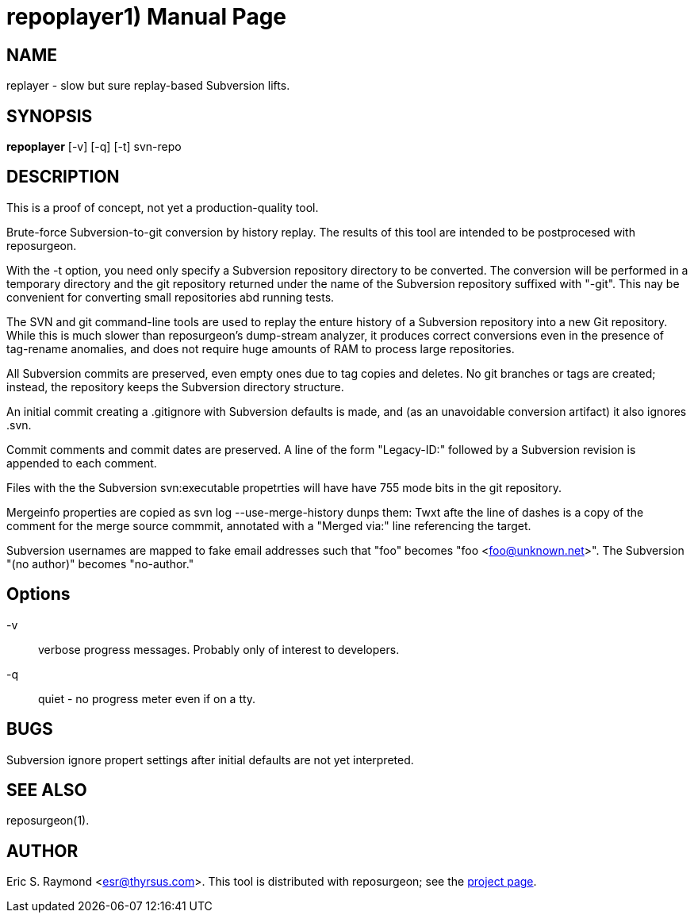 = repoplayer1) =
:doctype: manpage

== NAME ==
replayer - slow but sure replay-based Subversion lifts.

== SYNOPSIS ==

*repoplayer* [-v] [-q] [-t] svn-repo

[[description]]
== DESCRIPTION ==

This is a proof of concept, not yet a production-quality tool.

Brute-force Subversion-to-git conversion by history replay.  The
results of this tool are intended to be postprocesed with reposurgeon.

With the -t option, you need only specify a Subversion repository
directory to be converted.  The conversion will be performed in
a temporary directory and the git repository returned under the
name of the Subversion repository suffixed with "-git".  This nay
be convenient for converting small repositories abd running tests.

The SVN and git command-line tools are used to replay the enture
history of a Subversion repository into a new Git repository.
While this is much slower than reposurgeon's dump-stream analyzer, it
produces correct conversions even in the presence of tag-rename
anomalies, and does not require huge amounts of RAM to process large
repositories.

All Subversion commits are preserved, even empty ones due to tag copies and
deletes. No git branches or tags are created; instead, the repository keeps the
Subversion directory structure.

An initial commit creating a .gitignore with Subversion defaults is made,
and (as an unavoidable conversion artifact) it also ignores .svn.

Commit comments and commit dates are preserved.  A line of the form "Legacy-ID:" 
followed by a Subversion revision is appended to each comment.

Files with the the Subversion svn:executable propetrties will have have 755 mode
bits in the git repository.

Mergeinfo properties are copied as svn log --use-merge-history dunps them:
Twxt afte the line of dashes is a copy of the comment for the merge source commmit,
annotated with a "Merged via:" line referencing the target.

Subversion usernames are mapped to  fake email addresses such that "foo"
becomes "foo <foo@unknown.net>". The Subversion "(no author)" becomes "no-author."

== Options ==

-v:: verbose progress messages. Probably only of interest to developers.

-q:: quiet - no progress meter even if on a tty.

== BUGS ==

Subversion ignore propert settings after initial defaults are not
yet interpreted.

[[see_also]]
== SEE ALSO ==

reposurgeon(1).

[[author]]
== AUTHOR ==

Eric S. Raymond <esr@thyrsus.com>. This tool is distributed with
reposurgeon; see the http://www.catb.org/~esr/reposurgeon[project
page].

// end
